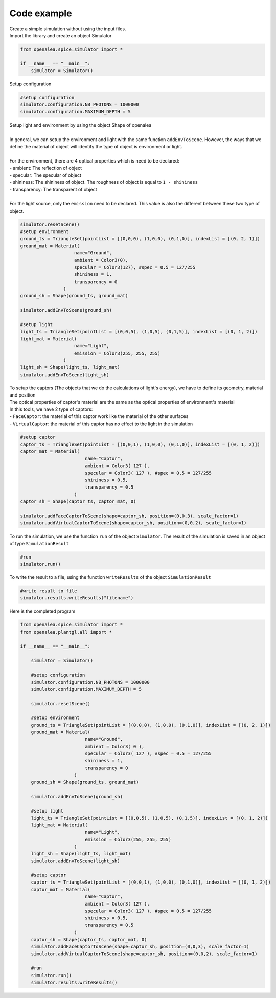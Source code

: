 Code example
##############

| Create a simple simulation without using the input files.

| Import the library and create an object Simulator

.. code-block:: python

    from openalea.spice.simulator import *

    if __name__ == "__main__":
        simulator = Simulator()
        

| Setup configuration

.. code-block:: python

    #setup configuration
    simulator.configuration.NB_PHOTONS = 1000000
    simulator.configuration.MAXIMUM_DEPTH = 5

| Setup light and environment by using the object Shape of openalea
|
| In general, we can setup the environment and light with the same function ``addEnvToScene``. However, the ways that we define the material of object will identify the type of object is environment or light.
|
| For the environment, there are 4 optical properties which is need to be declared:
| - ambient: The reflection of object
| - specular: The specular of object
| - shininess: The shininess of object. The roughness of object is equal to ``1 - shininess``
| - transparency: The transparent of object
|
| For the light source, only the ``emission`` need to be declared. This value is also the different between these two type of object.

.. code-block:: python

    simulator.resetScene()
    #setup environment
    ground_ts = TriangleSet(pointList = [(0,0,0), (1,0,0), (0,1,0)], indexList = [(0, 2, 1)])
    ground_mat = Material(
                        name="Ground",
                        ambient = Color3(0),
                        specular = Color3(127), #spec = 0.5 = 127/255
                        shininess = 1,
                        transparency = 0
                    )
    ground_sh = Shape(ground_ts, ground_mat)
    
    simulator.addEnvToScene(ground_sh)
    
    #setup light
    light_ts = TriangleSet(pointList = [(0,0,5), (1,0,5), (0,1,5)], indexList = [(0, 1, 2)])
    light_mat = Material(
                        name="Light",
                        emission = Color3(255, 255, 255)
                    )
    light_sh = Shape(light_ts, light_mat)
    simulator.addEnvToScene(light_sh)

| To setup the captors (The objects that we do the calculations of light's energy), we have to define its geometry, material and position
| The optical properties of captor's material are the same as the optical properties of environment's material
| In this tools, we have 2 type of captors:
| - ``FaceCaptor``: the material of this captor work like the material of the other surfaces 
| - ``VirtualCaptor``: the material of this captor has no effect to the light in the simulation

.. code-block:: python
    
    #setup captor
    captor_ts = TriangleSet(pointList = [(0,0,1), (1,0,0), (0,1,0)], indexList = [(0, 1, 2)])
    captor_mat = Material(
                            name="Captor",
                            ambient = Color3( 127 ),
                            specular = Color3( 127 ), #spec = 0.5 = 127/255
                            shininess = 0.5,
                            transparency = 0.5
                        )
    captor_sh = Shape(captor_ts, captor_mat, 0)

    simulator.addFaceCaptorToScene(shape=captor_sh, position=(0,0,3), scale_factor=1)
    simulator.addVirtualCaptorToScene(shape=captor_sh, position=(0,0,2), scale_factor=1)

To run the simulation, we use the function ``run`` of the object ``Simulator``. The result of the simulation is saved in an object of type ``SimulationResult``

.. code-block:: python

    #run
    simulator.run()

| To write the result to a file, using the function ``writeResults`` of the object ``SimulationResult``

.. code-block:: python
    
    #write result to file
    simulator.results.writeResults("filename")

| Here is the completed program

.. code-block:: python

    from openalea.spice.simulator import *
    from openalea.plantgl.all import * 

    if __name__ == "__main__":

        simulator = Simulator()
    
        #setup configuration
        simulator.configuration.NB_PHOTONS = 1000000
        simulator.configuration.MAXIMUM_DEPTH = 5
    
        simulator.resetScene()
    
        #setup environment
        ground_ts = TriangleSet(pointList = [(0,0,0), (1,0,0), (0,1,0)], indexList = [(0, 2, 1)])
        ground_mat = Material(
                            name="Ground",
                            ambient = Color3( 0 ),
                            specular = Color3( 127 ), #spec = 0.5 = 127/255
                            shininess = 1,
                            transparency = 0
                        )
        ground_sh = Shape(ground_ts, ground_mat)
    
        simulator.addEnvToScene(ground_sh)
    
        #setup light
        light_ts = TriangleSet(pointList = [(0,0,5), (1,0,5), (0,1,5)], indexList = [(0, 1, 2)])
        light_mat = Material(
                            name="Light",
                            emission = Color3(255, 255, 255)
                        )
        light_sh = Shape(light_ts, light_mat)
        simulator.addEnvToScene(light_sh)
    
        #setup captor
        captor_ts = TriangleSet(pointList = [(0,0,1), (1,0,0), (0,1,0)], indexList = [(0, 1, 2)])
        captor_mat = Material(
                            name="Captor",
                            ambient = Color3( 127 ),
                            specular = Color3( 127 ), #spec = 0.5 = 127/255
                            shininess = 0.5,
                            transparency = 0.5
                        )
        captor_sh = Shape(captor_ts, captor_mat, 0)
        simulator.addFaceCaptorToScene(shape=captor_sh, position=(0,0,3), scale_factor=1)
        simulator.addVirtualCaptorToScene(shape=captor_sh, position=(0,0,2), scale_factor=1)
    
        #run
        simulator.run()
        simulator.results.writeResults()
